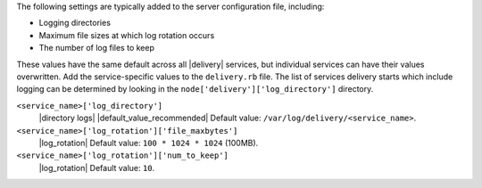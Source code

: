 .. The contents of this file may be included in multiple topics (using the includes directive).
.. The contents of this file should be modified in a way that preserves its ability to appear in multiple topics.

The following settings are typically added to the server configuration file, including:

* Logging directories
* Maximum file sizes at which log rotation occurs
* The number of log files to keep

These values have the same default across all |delivery| services, but individual services can have their values overwritten. Add the service-specific values to the ``delivery.rb`` file. The list of services delivery starts which include logging can be determined by looking in the ``node['delivery']['log_directory']`` directory.

``<service_name>['log_directory']``
   |directory logs| |default_value_recommended| Default value: ``/var/log/delivery/<service_name>``.

``<service_name>['log_rotation']['file_maxbytes']``
   |log_rotation| Default value: ``100 * 1024 * 1024`` (100MB).

``<service_name>['log_rotation']['num_to_keep']``
   |log_rotation| Default value: ``10``.
